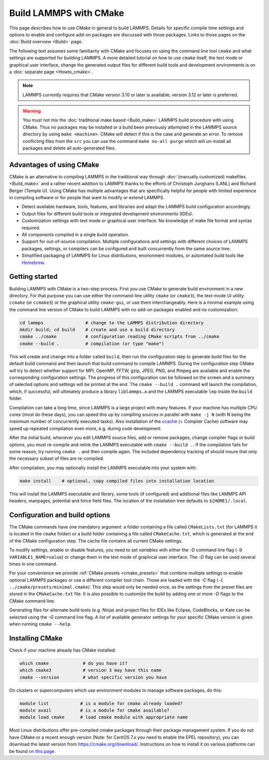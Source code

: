 Build LAMMPS with CMake
=======================

This page describes how to use CMake in general to build LAMMPS.
Details for specific compile time settings and options to enable
and configure add-on packages are discussed with those packages.
Links to those pages on the :doc:`Build overview <Build>` page.

The following text assumes some familiarity with CMake and focuses on
using the command line tool ``cmake`` and what settings are supported
for building LAMMPS.  A more detailed tutorial on how to use ``cmake``
itself, the text mode or graphical user interface, change the generated
output files for different build tools and development environments is
on a :doc:`separate page <Howto_cmake>`.

.. note::

   LAMMPS currently requires that CMake version 3.10 or later is available;
   version 3.12 or later is preferred.

.. warning::

   You must not mix the :doc:`traditional make based <Build_make>`
   LAMMPS build procedure with using CMake.  Thus no packages may be
   installed or a build been previously attempted in the LAMMPS source
   directory by using ``make <machine>``.  CMake will detect if this is
   the case and generate an error.  To remove conflicting files from the
   ``src`` you can use the command ``make no-all purge`` which will
   un-install all packages and delete all auto-generated files.


Advantages of using CMake
^^^^^^^^^^^^^^^^^^^^^^^^^

CMake is an alternative to compiling LAMMPS in the traditional way
through :doc:`(manually customized) makefiles <Build_make>` and a rather
recent addition to LAMMPS thanks to the efforts of Christoph Junghans
(LANL) and Richard Berger (Temple U).  Using CMake has multiple
advantages that are specifically helpful for people with limited
experience in compiling software or for people that want to modify or
extend LAMMPS.

- Detect available hardware, tools, features, and libraries and adapt
  the LAMMPS build configuration accordingly.
- Output files for different build tools or integrated development
  environments (IDEs).
- Customization settings with text mode or graphical user interface. No
  knowledge of make file format and syntax required.
- All components compiled in a single build operation.
- Support for out-of-source compilation. Multiple configurations and
  settings with different choices of LAMMPS packages, settings, or
  compilers can be configured and built concurrently from the same
  source tree.
- Simplified packaging of LAMMPS for Linux distributions, environment
  modules, or automated build tools like `Homebrew <https://brew.sh/>`_.

.. _cmake_build:

Getting started
^^^^^^^^^^^^^^^

Building LAMMPS with CMake is a two-step process.  First you use CMake
to generate build environment in a new directory.  For that purpose you
can use either the command-line utility ``cmake`` (or ``cmake3``), the
text-mode UI utility ``ccmake`` (or ``ccmake3``) or the graphical
utility ``cmake-gui``, or use them interchangeably.  Here is a minimal
example using the command line version of CMake to build LAMMPS with no
add-on packages enabled and no customization:

.. code-block:: bash

   cd lammps                # change to the LAMMPS distribution directory
   mkdir build; cd build    # create and use a build directory
   cmake ../cmake           # configuration reading CMake scripts from ../cmake
   cmake --build .          # compilation (or type "make")

This will create and change into a folder called ``build``, then run the
configuration step to generate build files for the default build command
and then launch that build command to compile LAMMPS.  During the
configuration step CMake will try to detect whether support for MPI,
OpenMP, FFTW, gzip, JPEG, PNG, and ffmpeg are available and enable the
corresponding configuration settings.  The progress of this
configuration can be followed on the screen and a summary of selected
options and settings will be printed at the end.  The ``cmake --build
.`` command will launch the compilation, which, if successful, will
ultimately produce a library ``liblammps.a`` and the LAMMPS executable
``lmp`` inside the ``build`` folder.

Compilation can take a long time, since LAMMPS is a large project with
many features. If your machine has multiple CPU cores (most do these
days), you can speed this up by compiling sources in parallel with
``make -j N`` (with N being the maximum number of concurrently executed
tasks).  Also installation of the `ccache <https://ccache.dev/>`_ (=
Compiler Cache) software may speed up repeated compilation even more,
e.g. during code development.

After the initial build, whenever you edit LAMMPS source files, add
or remove packages, change compiler flags or build options,
you must re-compile and relink the LAMMPS executable with ``cmake --build .``.
If the compilation fails for some reason, try running ``cmake .`` and
then compile again. The included dependency tracking of should insure
that only the necessary subset of files are re-compiled.

After compilation, you may optionally install the LAMMPS executable into
your system with:

.. code-block:: bash

   make install    # optional, copy compiled files into installation location

This will install the LAMMPS executable and library, some tools (if configured)
and additional files like LAMMPS API headers, manpages, potential and force field
files.  The location of the installation tree defaults to ``${HOME}/.local``.

.. _cmake_options:

Configuration and build options
^^^^^^^^^^^^^^^^^^^^^^^^^^^^^^^

The CMake commands have one mandatory argument: a folder containing a
file called ``CMakeLists.txt`` (for LAMMPS it is located in the
``cmake`` folder) or a build folder containing a file called
``CMakeCache.txt``, which is generated at the end of the CMake
configuration step.  The cache file contains all current CMake settings.

To modify settings, enable or disable features, you need to set *variables*
with either the *-D* command line flag (``-D VARIABLE1_NAME=value``) or
change them in the text mode of graphical user interface.  The *-D* flag
can be used several times in one command.

For your convenience we provide :ref:`CMake presets <cmake_presets>`
that combine multiple settings to enable optional LAMMPS packages or use
a different compiler tool chain.  Those are loaded with the *-C* flag
(``-C ../cmake/presets/minimal.cmake``).  This step would only be needed
once, as the settings from the preset files are stored in the
``CMakeCache.txt`` file. It is also possible to customize the build
by adding one or more *-D* flags to the CMake command line.

Generating files for alternate build tools (e.g. Ninja) and project files
for IDEs like Eclipse, CodeBlocks, or Kate can be selected using the *-G*
command line flag.  A list of available generator settings for your
specific CMake version is given when running ``cmake --help``.


Installing CMake
^^^^^^^^^^^^^^^^

Check if your machine already has CMake installed:

.. code-block:: bash

   which cmake             # do you have it?
   which cmake3            # version 3 may have this name
   cmake --version         # what specific version you have

On clusters or supercomputers which use environment modules to manage
software packages, do this:

.. code-block:: bash

   module list            # is a module for cmake already loaded?
   module avail           # is a module for cmake available?
   module load cmake      # load cmake module with appropriate name

Most Linux distributions offer pre-compiled cmake packages through their
package management system. If you do not have CMake or a recent enough
version (Note: for CentOS 7.x you need to enable the EPEL repository),
you can download the latest version from `https://cmake.org/download/
<https://cmake.org/download/>`_.  Instructions on how to install it on
various platforms can be found `on this page
<https://cmake.org/install/>`_.
